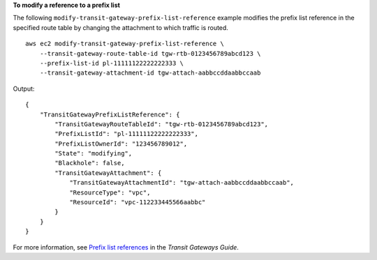 **To modify a reference to a prefix list**

The following ``modify-transit-gateway-prefix-list-reference`` example modifies the prefix list reference in the specified route table by changing the attachment to which traffic is routed. ::

    aws ec2 modify-transit-gateway-prefix-list-reference \
        --transit-gateway-route-table-id tgw-rtb-0123456789abcd123 \
        --prefix-list-id pl-11111122222222333 \
        --transit-gateway-attachment-id tgw-attach-aabbccddaabbccaab

Output::

    {
        "TransitGatewayPrefixListReference": {
            "TransitGatewayRouteTableId": "tgw-rtb-0123456789abcd123",
            "PrefixListId": "pl-11111122222222333",
            "PrefixListOwnerId": "123456789012",
            "State": "modifying",
            "Blackhole": false,
            "TransitGatewayAttachment": {
                "TransitGatewayAttachmentId": "tgw-attach-aabbccddaabbccaab",
                "ResourceType": "vpc",
                "ResourceId": "vpc-112233445566aabbc"
            }
        }
    }

For more information, see `Prefix list references <https://docs.aws.amazon.com/vpc/latest/tgw/create-prefix-list-reference.html>`__ in the *Transit Gateways Guide*.
